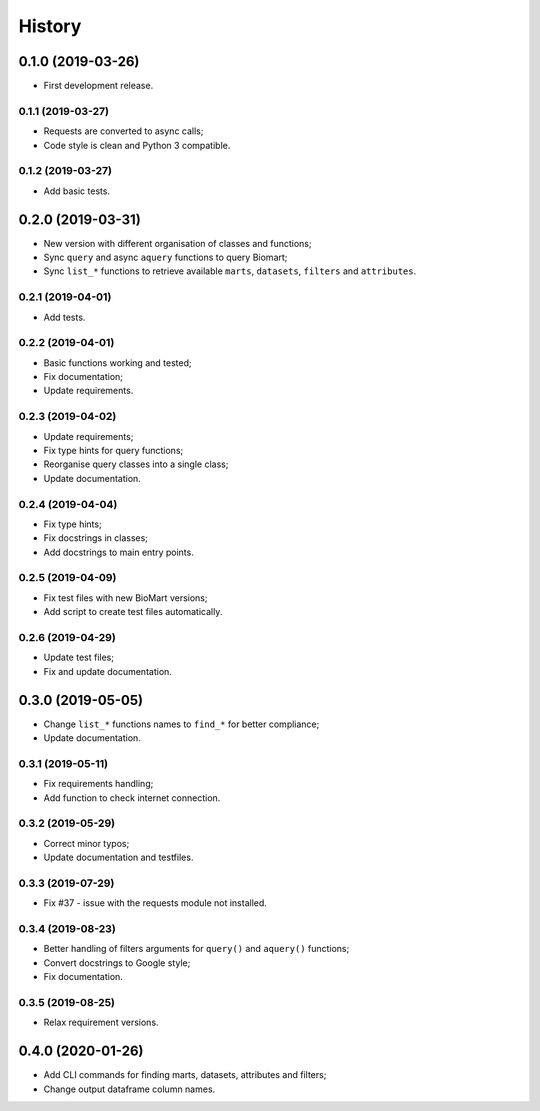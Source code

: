 =======
History
=======

0.1.0 (2019-03-26)
==================

* First development release.

0.1.1 (2019-03-27)
------------------

* Requests are converted to async calls;
* Code style is clean and Python 3 compatible.

0.1.2 (2019-03-27)
------------------

* Add basic tests.

0.2.0 (2019-03-31)
==================

* New version with different organisation of classes and functions;
* Sync ``query`` and async ``aquery`` functions to query Biomart;
* Sync ``list_*`` functions to retrieve available ``marts``, ``datasets``, ``filters`` and ``attributes``.

0.2.1 (2019-04-01)
------------------

* Add tests.

0.2.2 (2019-04-01)
------------------

* Basic functions working and tested;
* Fix documentation;
* Update requirements.

0.2.3 (2019-04-02)
------------------

* Update requirements;
* Fix type hints for query functions;
* Reorganise query classes into a single class;
* Update documentation.

0.2.4 (2019-04-04)
------------------

* Fix type hints;
* Fix docstrings in classes;
* Add docstrings to main entry points.

0.2.5 (2019-04-09)
------------------

* Fix test files with new BioMart versions;
* Add script to create test files automatically.

0.2.6 (2019-04-29)
------------------

* Update test files;
* Fix and update documentation.

0.3.0 (2019-05-05)
==================

* Change ``list_*`` functions names to ``find_*`` for better compliance;
* Update documentation.

0.3.1 (2019-05-11)
------------------

* Fix requirements handling;
* Add function to check internet connection.

0.3.2 (2019-05-29)
------------------

* Correct minor typos;
* Update documentation and testfiles.

0.3.3 (2019-07-29)
------------------

* Fix #37 - issue with the requests module not installed.

0.3.4 (2019-08-23)
------------------

* Better handling of filters arguments for ``query()`` and ``aquery()`` functions;
* Convert docstrings to Google style;
* Fix documentation.

0.3.5 (2019-08-25)
------------------

* Relax requirement versions.

0.4.0 (2020-01-26)
==================

* Add CLI commands for finding marts, datasets, attributes and filters;
* Change output dataframe column names.
